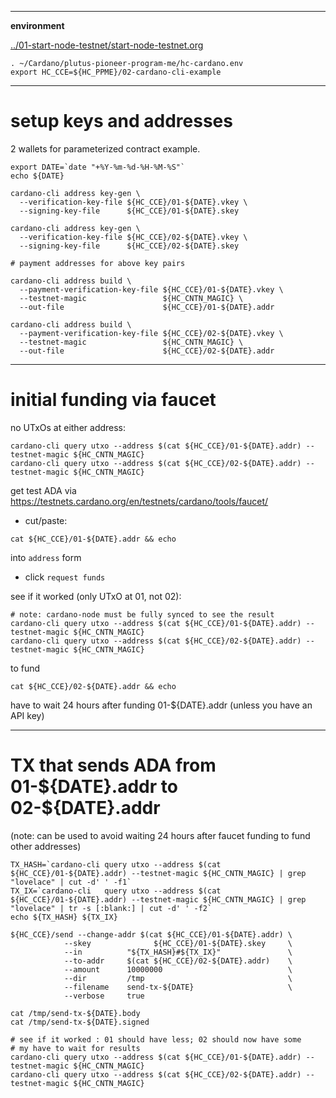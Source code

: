 #+OPTIONS:     H:6 num:nil toc:nil \n:nil @:t ::t |:t ^:t f:t TeX:t ...

#+begin_comment
 (eepitch-shell)
 (eepitch-kill)
 (eepitch-shell)
#+end_comment

------------------------------------------------------------------------------
*environment*

[[../01-start-node-testnet/start-node-testnet.org]]

#+begin_src
. ~/Cardano/plutus-pioneer-program-me/hc-cardano.env
export HC_CCE=${HC_PPME}/02-cardano-cli-example
#+end_src

------------------------------------------------------------------------------
* setup keys and addresses

2 wallets for parameterized contract example.

#+begin_src
export DATE=`date "+%Y-%m-%d-%H-%M-%S"`
echo ${DATE}

cardano-cli address key-gen \
  --verification-key-file ${HC_CCE}/01-${DATE}.vkey \
  --signing-key-file      ${HC_CCE}/01-${DATE}.skey

cardano-cli address key-gen \
  --verification-key-file ${HC_CCE}/02-${DATE}.vkey \
  --signing-key-file      ${HC_CCE}/02-${DATE}.skey

# payment addresses for above key pairs

cardano-cli address build \
  --payment-verification-key-file ${HC_CCE}/01-${DATE}.vkey \
  --testnet-magic                 ${HC_CNTN_MAGIC} \
  --out-file                      ${HC_CCE}/01-${DATE}.addr

cardano-cli address build \
  --payment-verification-key-file ${HC_CCE}/02-${DATE}.vkey \
  --testnet-magic                 ${HC_CNTN_MAGIC} \
  --out-file                      ${HC_CCE}/02-${DATE}.addr
#+end_src

------------------------------------------------------------------------------
* initial funding via faucet

no UTxOs at either address:

#+begin_src
cardano-cli query utxo --address $(cat ${HC_CCE}/01-${DATE}.addr) --testnet-magic ${HC_CNTN_MAGIC}
cardano-cli query utxo --address $(cat ${HC_CCE}/02-${DATE}.addr) --testnet-magic ${HC_CNTN_MAGIC}
#+end_src

get test ADA via https://testnets.cardano.org/en/testnets/cardano/tools/faucet/
- cut/paste:
#+begin_src
cat ${HC_CCE}/01-${DATE}.addr && echo
#+end_src
 into =address= form
- click =request funds=

see if it worked (only UTxO at 01, not 02):

#+begin_src
# note: cardano-node must be fully synced to see the result
cardano-cli query utxo --address $(cat ${HC_CCE}/01-${DATE}.addr) --testnet-magic ${HC_CNTN_MAGIC}
cardano-cli query utxo --address $(cat ${HC_CCE}/02-${DATE}.addr) --testnet-magic ${HC_CNTN_MAGIC}
#+end_src

to fund
#+begin_src
cat ${HC_CCE}/02-${DATE}.addr && echo
#+end_src
have to wait 24 hours after funding 01-${DATE}.addr (unless you have an API key)

------------------------------------------------------------------------------
* TX that sends ADA from 01-${DATE}.addr to 02-${DATE}.addr

(note: can be used to avoid waiting 24 hours after faucet funding to fund other addresses)

#+begin_src
TX_HASH=`cardano-cli query utxo --address $(cat ${HC_CCE}/01-${DATE}.addr) --testnet-magic ${HC_CNTN_MAGIC} | grep "lovelace" | cut -d' ' -f1`
TX_IX=`cardano-cli   query utxo --address $(cat ${HC_CCE}/01-${DATE}.addr) --testnet-magic ${HC_CNTN_MAGIC} | grep "lovelace" | tr -s [:blank:] | cut -d' ' -f2`
echo ${TX_HASH} ${TX_IX}

${HC_CCE}/send --change-addr $(cat ${HC_CCE}/01-${DATE}.addr) \
            --skey              ${HC_CCE}/01-${DATE}.skey     \
            --in          "${TX_HASH}#${TX_IX}"               \
            --to-addr     $(cat ${HC_CCE}/02-${DATE}.addr)    \
            --amount      10000000                            \
            --dir         /tmp                                \
            --filename    send-tx-${DATE}                     \
            --verbose     true

cat /tmp/send-tx-${DATE}.body
cat /tmp/send-tx-${DATE}.signed

# see if it worked : 01 should have less; 02 should now have some
# my have to wait for results
cardano-cli query utxo --address $(cat ${HC_CCE}/01-${DATE}.addr) --testnet-magic ${HC_CNTN_MAGIC}
cardano-cli query utxo --address $(cat ${HC_CCE}/02-${DATE}.addr) --testnet-magic ${HC_CNTN_MAGIC}
#+end_src

